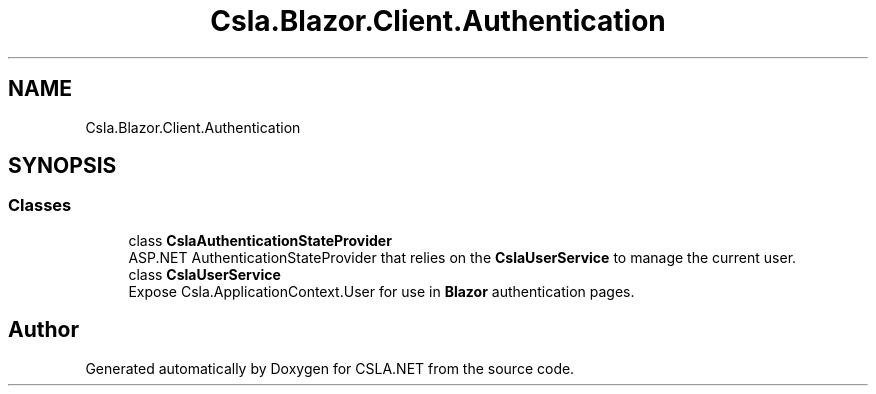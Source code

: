 .TH "Csla.Blazor.Client.Authentication" 3 "Thu Jul 22 2021" "Version 5.4.2" "CSLA.NET" \" -*- nroff -*-
.ad l
.nh
.SH NAME
Csla.Blazor.Client.Authentication
.SH SYNOPSIS
.br
.PP
.SS "Classes"

.in +1c
.ti -1c
.RI "class \fBCslaAuthenticationStateProvider\fP"
.br
.RI "ASP\&.NET AuthenticationStateProvider that relies on the \fBCslaUserService\fP to manage the current user\&. "
.ti -1c
.RI "class \fBCslaUserService\fP"
.br
.RI "Expose Csla\&.ApplicationContext\&.User for use in \fBBlazor\fP authentication pages\&. "
.in -1c
.SH "Author"
.PP 
Generated automatically by Doxygen for CSLA\&.NET from the source code\&.
